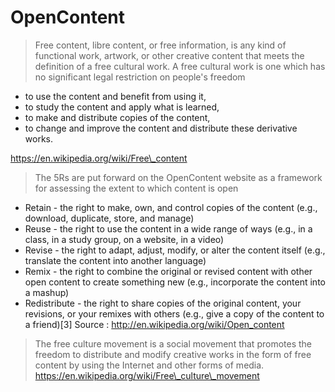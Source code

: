 * OpenContent

#+BEGIN_QUOTE
  Free content, libre content, or free information, is any kind of
  functional work, artwork, or other creative content that meets the
  definition of a free cultural work. A free cultural work is one which
  has no significant legal restriction on people's freedom
#+END_QUOTE

-  to use the content and benefit from using it,
-  to study the content and apply what is learned,
-  to make and distribute copies of the content,
-  to change and improve the content and distribute these derivative
   works.

https://en.wikipedia.org/wiki/Free\_content

#+BEGIN_QUOTE
  The 5Rs are put forward on the OpenContent website as a framework for
  assessing the extent to which content is open
#+END_QUOTE

-  Retain - the right to make, own, and control copies of the content
   (e.g., download, duplicate, store, and manage)
-  Reuse - the right to use the content in a wide range of ways (e.g.,
   in a class, in a study group, on a website, in a video)
-  Revise - the right to adapt, adjust, modify, or alter the content
   itself (e.g., translate the content into another language)
-  Remix - the right to combine the original or revised content with
   other open content to create something new (e.g., incorporate the
   content into a mashup)
-  Redistribute - the right to share copies of the original content,
   your revisions, or your remixes with others (e.g., give a copy of the
   content to a friend)[3] Source :
   [[http://en.wikipedia.org/wiki/Open_content]]

#+BEGIN_QUOTE
  The free culture movement is a social movement that promotes the
  freedom to distribute and modify creative works in the form of free
  content by using the Internet and other forms of media.
  https://en.wikipedia.org/wiki/Free\_culture\_movement
#+END_QUOTE
